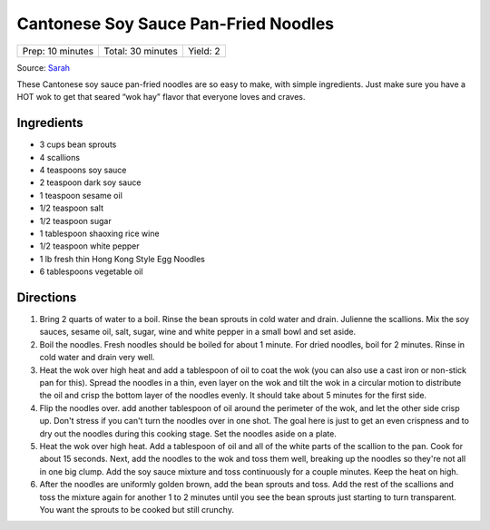 Cantonese Soy Sauce Pan-Fried Noodles
=====================================

+------------------+-------------------+----------+
| Prep: 10 minutes | Total: 30 minutes | Yield: 2 |
+------------------+-------------------+----------+

Source: `Sarah <https://thewoksoflife.com/cantonese-soy-sauce-pan-fried-noodles/>`__

These Cantonese soy sauce pan-fried noodles are so easy to make, with
simple ingredients. Just make sure you have a HOT wok to get that seared
“wok hay” flavor that everyone loves and craves.

Ingredients
-----------

- 3 cups bean sprouts
- 4 scallions
- 4 teaspoons soy sauce
- 2 teaspoon dark soy sauce
- 1 teaspoon sesame oil
- 1/2 teaspoon salt
- 1/2 teaspoon sugar
- 1 tablespoon shaoxing rice wine
- 1/2 teaspoon white pepper
- 1 lb fresh thin Hong Kong Style Egg Noodles
- 6 tablespoons vegetable oil

Directions
----------

1. Bring 2 quarts of water to a boil. Rinse the bean sprouts in cold water
   and drain. Julienne the scallions. Mix the soy sauces, sesame oil, salt,
   sugar, wine and white pepper in a small bowl and set aside.
2. Boil the noodles. Fresh noodles should be boiled for about 1 minute. For
   dried noodles, boil for 2 minutes. Rinse in cold water and drain very
   well.
3. Heat the wok over high heat and add a tablespoon of oil to coat the wok
   (you can also use a cast iron or non-stick pan for this). Spread the
   noodles in a thin, even layer on the wok and tilt the wok in a circular
   motion to distribute the oil and crisp the bottom layer of the noodles
   evenly. It should take about 5 minutes for the first side.
4. Flip the noodles over. add another tablespoon of oil around the
   perimeter of the wok, and let the other side crisp up. Don't stress if
   you can't turn the noodles over in one shot. The goal here is just to
   get an even crispness and to dry out the noodles during this cooking
   stage. Set the noodles aside on a plate.
5. Heat the wok over high heat. Add a tablespoon of oil and all of the
   white parts of the scallion to the pan. Cook for about 15 seconds. Next,
   add the noodles to the wok and toss them well, breaking up the noodles
   so they're not all in one big clump. Add the soy sauce mixture and toss
   continuously for a couple minutes. Keep the heat on high.
6. After the noodles are uniformly golden brown, add the bean sprouts and
   toss. Add the rest of the scallions and toss the mixture again for
   another 1 to 2 minutes until you see the bean sprouts just starting to
   turn transparent. You want the sprouts to be cooked but still crunchy.
